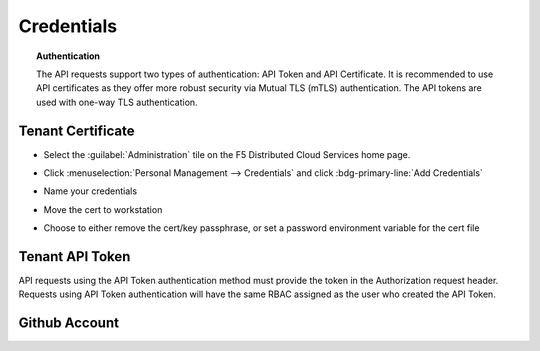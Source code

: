 .. _credentials:

Credentials
===========

.. topic:: Authentication

    The API requests support two types of authentication: API Token and API Certificate. It is recommended to use API certificates as they offer more robust security via Mutual TLS (mTLS) authentication. The API tokens are used with one-way TLS authentication.

Tenant Certificate
------------------

* Select the :guilabel:`Administration` tile on the F5 Distributed Cloud Services home page.

  .. image:: images/home-administration.png
     :class: no-scaled-link
     :width: 100%

* Click :menuselection:`Personal Management --> Credentials` and click :bdg-primary-line:`Add Credentials`

  .. image:: images/administration-personal-management-credentials-add.png
     :class: no-scaled-link
     :width: 100%

* Name your credentials

  .. image:: images/add-credentials.png
     :class: no-scaled-link
     :width: 100%

* Move the cert to workstation

  .. code-block:: console
     :substitutions:
     :caption: Upload cert to workstation

     $ scp -P |workstationsshport| |tenantname|.console.ves.volterra.io.api-creds.p12 |workstationusername|@|workstationhostname|:~/

* Choose to either remove the cert/key passphrase, or set a password environment variable for the cert file

  .. tabs::

     .. tab:: Remove passphrase

        .. code-block:: console
           :substitutions:
           :caption: Create cert

           $ openssl pkcs12 -in ~/|tenantname|.console.ves.volterra.io.api-creds.p12 -nodes -nokeys -out ~/vescred.cert
           Enter Import Password:

        .. code-block:: console
           :substitutions:
           :caption: Create key

           $ openssl pkcs12 -in ~/|tenantname|.console.ves.volterra.io.api-creds.p12 -nodes -nocerts -out ~/vesprivate.key
           Enter Import Password:

        .. code-block:: console
           :substitutions:
           :caption: Create ~/.vesconfig

           $ cat <<EOF > ~/.vesconfig
           $ server-urls: https://|tenantname|.console.ves.volterra.io/api
           $ key: $HOME/vesprivate.key
           $ cert: $HOME/vescred.cert
           $ EOF

     .. tab:: Export passphrase

        .. code-block:: console
           :caption: Enter the cert password and press <enter-key>

           $ read -s VES_P12_PASSWORD

        .. code-block:: console
           :caption: export the password environment variable

           $ export VES_P12_PASSWORD

        .. code-block:: console
           :substitutions:
           :caption: Create ~/.vesconfig

           $ cat <<EOF > ~/.vesconfig
           $ server-urls: https://|tenantname|.console.ves.volterra.io/api
           $ p12-bundle: /home/ubuntu/|tenantname|.console.ves.volterra.io.api-creds.p12
           $ EOF

Tenant API Token
----------------

API requests using the API Token authentication method must provide the token in the Authorization request header. Requests using API Token authentication will have the same RBAC assigned as the user who created the API Token.

.. image:: images/create-api-token.png
   :class: no-scaled-link
   :width: 100%

.. image:: images/api-token-copy.png
   :class: no-scaled-link
   :width: 100%

Github Account
--------------

.. code-block:: console
   :substitutions:
   :caption: Initialize github authentication - get a personal access token from a github account

   $ gh auth login
   ? What account do you want to log into? GitHub.com
   ? What is your preferred protocol for Git operations? HTTPS
   ? Authenticate Git with your GitHub credentials? Yes
   ? How would you like to authenticate GitHub CLI? Paste an authentication token
   Tip: you can generate a Personal Access Token here https://github.com/settings/tokens
   The minimum required scopes are 'repo', 'read:org', 'workflow'.
   ? Paste your authentication token: ****************************************
   - gh config set -h github.com git_protocol https
   ✓ Configured git protocol
   ✓ Logged in as |github-username|

.. code-block:: console
   :substitutions:
   :caption: Configure github settings

   $ git config --global user.email "|github-user-email|"
   $ git config --global user.name "|github-user-name|"

